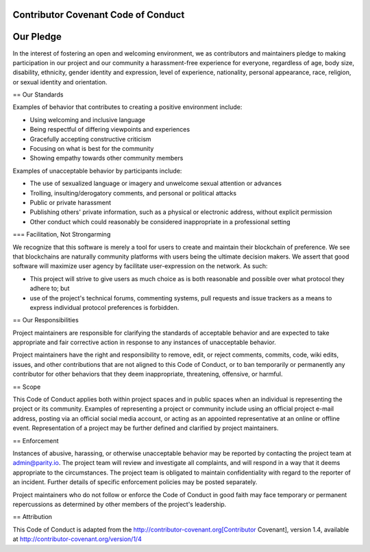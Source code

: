 Contributor Covenant Code of Conduct
========


Our Pledge
========

In the interest of fostering an open and welcoming environment, we as contributors and maintainers pledge to making participation in our project and our community a harassment-free experience for everyone, regardless of age, body size, disability, ethnicity, gender identity and expression, level of experience, nationality, personal appearance, race, religion, or sexual identity and orientation.

== Our Standards

Examples of behavior that contributes to creating a positive environment include:

* Using welcoming and inclusive language
* Being respectful of differing viewpoints and experiences
* Gracefully accepting constructive criticism
* Focusing on what is best for the community
* Showing empathy towards other community members

Examples of unacceptable behavior by participants include:

* The use of sexualized language or imagery and unwelcome sexual attention or advances
* Trolling, insulting/derogatory comments, and personal or political attacks
* Public or private harassment
* Publishing others' private information, such as a physical or electronic address, without explicit permission
* Other conduct which could reasonably be considered inappropriate in a professional setting

=== Facilitation, Not Strongarming

We recognize that this software is merely a tool for users to create and maintain their blockchain of preference. We see that blockchains are naturally community platforms with users being the ultimate decision makers. We assert that good software will maximize user agency by facilitate user-expression on the network. As such:

* This project will strive to give users as much choice as is both reasonable and possible over what protocol they adhere to; but
* use of the project's technical forums, commenting systems, pull requests and issue trackers as a means to express individual protocol preferences is forbidden.

== Our Responsibilities

Project maintainers are responsible for clarifying the standards of acceptable behavior and are expected to take appropriate and fair corrective action in response to any instances of unacceptable behavior.

Project maintainers have the right and responsibility to remove, edit, or reject comments, commits, code, wiki edits, issues, and other contributions that are not aligned to this Code of Conduct, or to ban temporarily or permanently any contributor for other behaviors that they deem inappropriate, threatening, offensive, or harmful.

== Scope

This Code of Conduct applies both within project spaces and in public spaces when an individual is representing the project or its community. Examples of representing a project or community include using an official project e-mail address, posting via an official social media account, or acting as an appointed representative at an online or offline event. Representation of a project may be further defined and clarified by project maintainers.

== Enforcement

Instances of abusive, harassing, or otherwise unacceptable behavior may be reported by contacting the project team at admin@parity.io. The project team will review and investigate all complaints, and will respond in a way that it deems appropriate to the circumstances. The project team is obligated to maintain confidentiality with regard to the reporter of an incident. Further details of specific enforcement policies may be posted separately.

Project maintainers who do not follow or enforce the Code of Conduct in good faith may face temporary or permanent repercussions as determined by other members of the project's leadership.

== Attribution

This Code of Conduct is adapted from the http://contributor-covenant.org[Contributor Covenant], version 1.4, available at http://contributor-covenant.org/version/1/4
